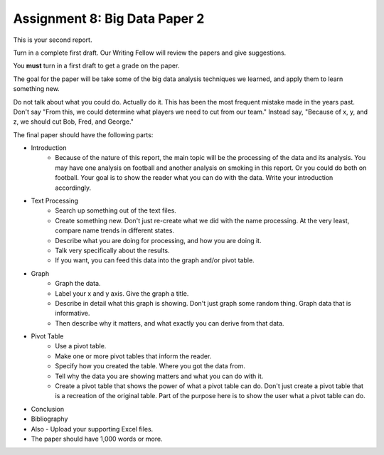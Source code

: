 Assignment 8: Big Data Paper 2
==============================

This is your second report.

Turn in a complete first draft. Our Writing Fellow will review the papers and give
suggestions.

You **must** turn in a first draft to get a grade on the paper.

The goal for the paper will be take some of the big data analysis
techniques we learned, and apply them to learn something new.

Do not talk about what you could do. Actually do it. This has been the most
frequent mistake made in the years past. Don't say "From this, we could
determine what players we need to cut from our team." Instead say, "Because
of x, y, and z, we should cut Bob, Fred, and George."

The final paper should have the following parts:

* Introduction
    * Because of the nature of this report, the main topic will be
      the processing of the data and its analysis. You may have one analysis on
      football and another analysis on smoking in this report. Or you could do both
      on football. Your goal is to show
      the reader what you can do with the data. Write your introduction accordingly.
* Text Processing
	* Search up something out of the text files.
	* Create something new. Don't just re-create what we did with the name processing.
	  At the very least, compare name trends in different states.
	* Describe what you are doing for processing, and how you are doing it.
	* Talk very specifically about the results.
	* If you want, you can feed this data into the graph and/or pivot table.
* Graph
	* Graph the data.
	* Label your x and y axis. Give the graph a title.
	* Describe in detail what this graph is showing. Don't just graph some random
	  thing. Graph data that is informative.
	* Then describe why it matters, and what exactly you can derive from that data.
* Pivot Table
	* Use a pivot table.
	* Make one or more pivot tables that inform the reader.
	* Specify how you created the table. Where you got the data from.
	* Tell why the data you are showing matters and what you can do with it.
	* Create a pivot table that shows the power of what a pivot table can do.
	  Don't just create a pivot table that is a recreation of the original table.
	  Part of the purpose here is to show the user what a pivot table can do.
* Conclusion
* Bibliography
* Also - Upload your supporting Excel files.
* The paper should have 1,000 words or more.
